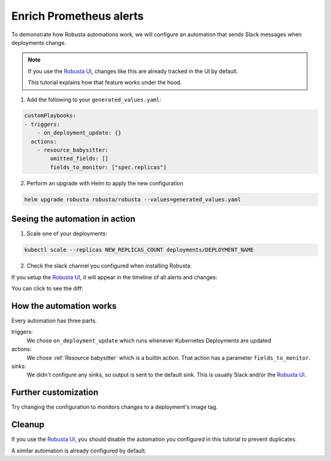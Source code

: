 Enrich Prometheus alerts
##################################

To demonstrate how Robusta automations work, we will configure an automation that sends Slack messages when deployments change.

.. note::

    If you use the `Robusta UI <https://home.robusta.dev/ui/>`_, changes like this are already tracked in the UI by default.

    This tutorial explains how that feature works under the hood.

1. Add the following to your ``generated_values.yaml``:

.. code-block:: yaml

    customPlaybooks:
    - triggers:
        - on_deployment_update: {}
      actions:
        - resource_babysitter:
            omitted_fields: []
            fields_to_monitor: ["spec.replicas"]


2. Perform an upgrade with Helm to apply the new configuration

.. code-block:: bash

    helm upgrade robusta robusta/robusta --values=generated_values.yaml


Seeing the automation in action
----------------------------------

1. Scale one of your deployments:

.. code-block:: python

   kubectl scale --replicas NEW_REPLICAS_COUNT deployments/DEPLOYMENT_NAME

2. Check the slack channel you configured when installing Robusta:

.. image:: ../images/replicas_change.png
  :width: 600
  :align: center

If you setup the `Robusta UI <https://home.robusta.dev/ui/>`_, it will appear in the timeline of all alerts and changes:

.. image:: ../images/ui-timeline.png
  :width: 600
  :align: center

You can click to see the diff:

.. image:: ../images/ui-diff.png
  :width: 600
  :align: center


How the automation works
----------------------------------
Every automation has three parts.

triggers:
    We chose ``on_deployment_update`` which runs whenever Kubernetes Deployments are updated

actions:
    We chose :ref:`Resource babysitter` which is a builtin action. That action has a parameter ``fields_to_monitor``.

sinks:
    We didn't configure any sinks, so output is sent to the default sink. This is usually Slack and/or the `Robusta UI <https://home.robusta.dev/ui/>`_.

Further customization
------------------------
Try changing the configuration to monitors changes to a deployment's image tag.

Cleanup
------------------------
If you use the `Robusta UI <https://home.robusta.dev/ui/>`_, you should disable the automation you configured in this tutorial to prevent duplicates.

A similar automation is already configured by default.